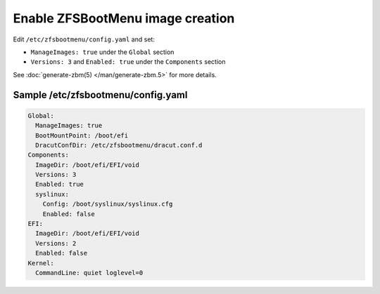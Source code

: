 Enable ZFSBootMenu image creation
~~~~~~~~~~~~~~~~~~~~~~~~~~~~~~~~~

Edit ``/etc/zfsbootmenu/config.yaml`` and set:

* ``ManageImages: true`` under the ``Global`` section
* ``Versions: 3`` and ``Enabled: true`` under the ``Components`` section

See :doc:`generate-zbm(5) </man/generate-zbm.5>` for more details.

Sample /etc/zfsbootmenu/config.yaml
^^^^^^^^^^^^^^^^^^^^^^^^^^^^^^^^^^^

.. code-block:: yaml

  Global:
    ManageImages: true
    BootMountPoint: /boot/efi
    DracutConfDir: /etc/zfsbootmenu/dracut.conf.d
  Components:
    ImageDir: /boot/efi/EFI/void
    Versions: 3
    Enabled: true
    syslinux:
      Config: /boot/syslinux/syslinux.cfg
      Enabled: false
  EFI:
    ImageDir: /boot/efi/EFI/void
    Versions: 2
    Enabled: false
  Kernel:
    CommandLine: quiet loglevel=0
